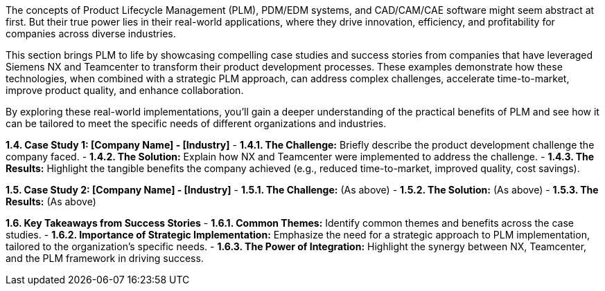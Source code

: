 The concepts of Product Lifecycle Management (PLM), PDM/EDM systems, and CAD/CAM/CAE software might seem abstract at first. But their true power lies in their real-world applications, where they drive innovation, efficiency, and profitability for companies across diverse industries. 

This section brings PLM to life by showcasing compelling case studies and success stories from companies that have leveraged Siemens NX and Teamcenter to transform their product development processes. These examples demonstrate how these technologies, when combined with a strategic PLM approach, can address complex challenges, accelerate time-to-market, improve product quality, and enhance collaboration. 

By exploring these real-world implementations, you'll gain a deeper understanding of the practical benefits of PLM and see how it can be tailored to meet the specific needs of different organizations and industries.


**1.4. Case Study 1: [Company Name] - [Industry]**
   - **1.4.1.  The Challenge:** Briefly describe the product development challenge the company faced. 
   - **1.4.2.  The Solution:** Explain how NX and Teamcenter were implemented to address the challenge.
   - **1.4.3.  The Results:**  Highlight the tangible benefits the company achieved (e.g., reduced time-to-market, improved quality, cost savings).

**1.5. Case Study 2: [Company Name] - [Industry]**
   - **1.5.1.  The Challenge:** (As above)
   - **1.5.2.  The Solution:**  (As above)
   - **1.5.3.  The Results:** (As above)

**1.6.  Key Takeaways from Success Stories**
   - **1.6.1.  Common Themes:**  Identify common themes and benefits across the case studies.
   - **1.6.2.  Importance of Strategic Implementation:** Emphasize the need for a strategic approach to PLM implementation, tailored to the organization's specific needs. 
   - **1.6.3.  The Power of Integration:** Highlight the synergy between NX, Teamcenter, and the PLM framework in driving success.

